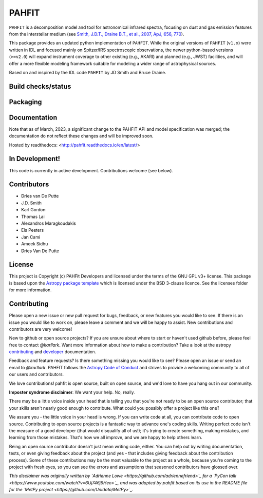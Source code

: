 PAHFIT
======


``PAHFIT`` is a decomposition model and tool for astronomical infrared spectra, focusing on dust and gas emission features from the interstellar medium (see `Smith, J.D.T., Draine B.T., et al., 2007, ApJ, 656, 770 <http://tir.astro.utoledo.edu/jdsmith/research/pahfit.php>`_).

This package provides an updated python implementation of ``PAHFIT``.  While the original versions of ``PAHFIT`` (``v1.x``) were written in IDL and focused mainly on Spitzer/IRS spectroscopic observations, the newer python-based versions (``>=v2.0``) will expand instrument coverage to other existing (e.g., AKARI) and planned (e.g., JWST) facilities, and will offer a more flexible modeling framework suitable for modeling a wider range of astrophysical sources.

Based on and inspired by the IDL code ``PAHFIT`` by JD Smith and Bruce Draine.

Build checks/status
-------------------

.. image:: http://readthedocs.org/projects/pahfit/badge/?version=latest
   :target: http://dust-extinction.readthedocs.io/en/latest/?badge=latest
   :alt: Documentation Status

.. image:: https://github.com/PAHFIT/pahfit/workflows/Python%20Tests/badge.svg
   :target: https://github.com/PAHFIT/pahfit/actions/
   :alt: Test Status

.. image:: https://codecov.io/gh/PAHFIT/pahfit/branch/master/graph/badge.svg
   :target: https://codecov.io/gh/PAHFIT/pahfit
   :alt: Test Coverage Status

.. image:: https://img.shields.io/lgtm/grade/python/g/PAHFIT/pahfit.svg?logo=lgtm&logoWidth=18
   :target: https://lgtm.com/projects/g/PAHFIT/pahfit/context:python
   :alt: LGTM Status

.. image:: https://app.codacy.com/project/badge/Grade/01a75df3279e45609906c1f28a4ca867
   :target: https://www.codacy.com/gh/PAHFIT/pahfit?utm_source=github.com&amp;utm_medium=referral&amp;utm_content=PAHFIT/pahfit&amp;utm_campaign=Badge_Grade
   :alt: Codacy Status

Packaging
---------

.. image:: http://img.shields.io/badge/powered%20by-AstroPy-orange.svg?style=flat
    :target: http://www.astropy.org
    :alt: Powered by Astropy Badge

Documentation
-------------

Note that as of March, 2023, a significant change to the PAHFIT API and model specification was merged; the documentation do not reflect these changes and will be improved soon.

Hosted by readthedocs: <http://pahfit.readthedocs.io/en/latest/>

In Development!
---------------

This code is currently in active development.
Contributions welcome (see below).

Contributors
------------
* Dries van De Putte
* J.D. Smith
* Karl Gordon
* Thomas Lai
* Alexandros Maragkoudakis
* Els Peeters
* Jan Cami
* Ameek Sidhu
* Dries Van De Putte

License
-------

This project is Copyright (c) PAHFit Developers and licensed under
the terms of the GNU GPL v3+ license. This package is based upon
the `Astropy package template <https://github.com/astropy/package-template>`_
which is licensed under the BSD 3-clause licence. See the licenses folder for
more information.

Contributing
------------

Please open a new issue or new pull request for bugs, feedback, or new features
you would like to see.   If there is an issue you would like to work on, please
leave a comment and we will be happy to assist.   New contributions and
contributors are very welcome!

New to github or open source projects?  If you are unsure about where to start
or haven't used github before, please feel free to contact `@karllark`.
Want more information about how to make a contribution?  Take a look at
the astropy `contributing`_ and `developer`_ documentation.

Feedback and feature requests?   Is there something missing you would like
to see?  Please open an issue or send an email to  `@karllark`.
PAHFIT follows the `Astropy Code of Conduct`_ and strives to provide a
welcoming community to all of our users and contributors.

We love contributions! pahfit is open source,
built on open source, and we'd love to have you hang out in our community.

**Imposter syndrome disclaimer**: We want your help. No, really.

There may be a little voice inside your head that is telling you that you're not
ready to be an open source contributor; that your skills aren't nearly good
enough to contribute. What could you possibly offer a project like this one?

We assure you - the little voice in your head is wrong. If you can write code at
all, you can contribute code to open source. Contributing to open source
projects is a fantastic way to advance one's coding skills. Writing perfect code
isn't the measure of a good developer (that would disqualify all of us!); it's
trying to create something, making mistakes, and learning from those
mistakes. That's how we all improve, and we are happy to help others learn.

Being an open source contributor doesn't just mean writing code, either. You can
help out by writing documentation, tests, or even giving feedback about the
project (and yes - that includes giving feedback about the contribution
process). Some of these contributions may be the most valuable to the project as
a whole, because you're coming to the project with fresh eyes, so you can see
the errors and assumptions that seasoned contributors have glossed over.

*This disclaimer was originally written by
`Adrienne Lowe <https://github.com/adriennefriend>`_ for a
`PyCon talk <https://www.youtube.com/watch?v=6Uj746j9Heo>`_, and was adapted by
pahfit based on its use in the README file for the
`MetPy project <https://github.com/Unidata/MetPy>`_.*

.. _AstroPy: https://www.astropy.org/
.. _contributing: https://docs.astropy.org/en/stable/index.html#contributing
.. _developer: https://docs.astropy.org/en/stable/index.html#developer-documentation
.. _Astropy Code of Conduct:  https://www.astropy.org/about.html#codeofconduct
